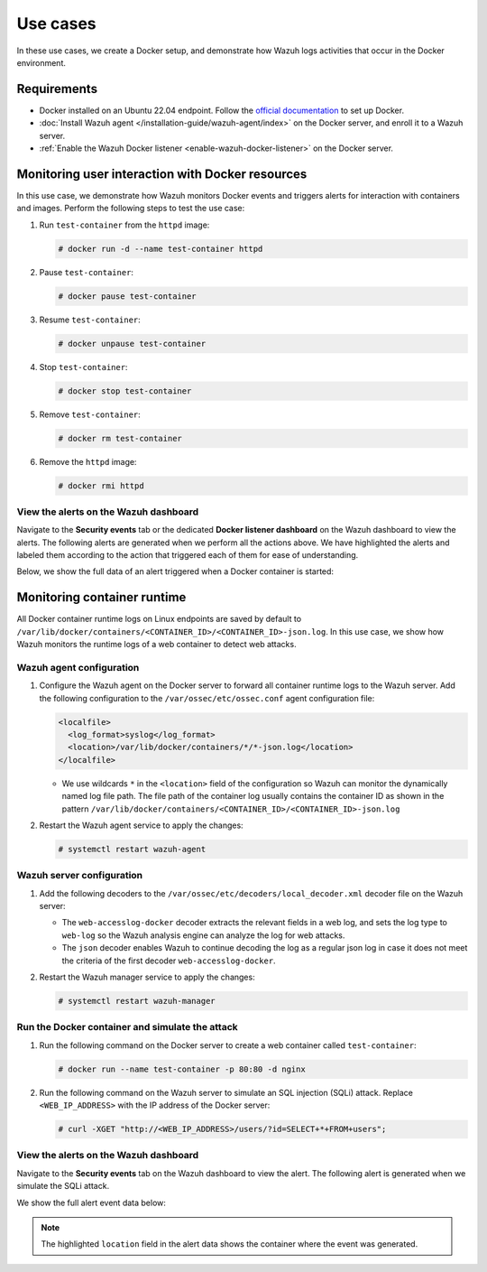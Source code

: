 .. Copyright (C) 2015, Wazuh, Inc.

.. meta::
   :description: Find use cases on monitoring the Docker environment with Wazuh in this section of our documentation.

Use cases
=========

In these use cases, we create a Docker setup, and demonstrate how Wazuh logs activities that occur in the Docker environment.

Requirements
------------

-  Docker installed on an Ubuntu 22.04 endpoint. Follow the `official documentation <https://docs.docker.com/engine/install/ubuntu/>`__ to set up Docker.
-  :doc:`Install Wazuh agent </installation-guide/wazuh-agent/index>` on the Docker server, and enroll it to a Wazuh server.
-  :ref:`Enable the Wazuh Docker listener <enable-wazuh-docker-listener>` on the Docker server.

.. _monitoring_user_interaction_with_docker_resources:

Monitoring user interaction with Docker resources
-------------------------------------------------

In this use case, we demonstrate how Wazuh monitors Docker events and triggers alerts for interaction with containers and images. Perform the following steps to test the use case:

#. Run ``test-container`` from the ``httpd`` image:

   .. code-block:: console

      # docker run -d --name test-container httpd

#. Pause ``test-container``:

   .. code-block:: console

      # docker pause test-container

#. Resume ``test-container``:

   .. code-block:: console

      # docker unpause test-container

#. Stop ``test-container``:

   .. code-block:: console

      # docker stop test-container

#. Remove ``test-container``:

   .. code-block:: console

      # docker rm test-container

#. Remove the ``httpd`` image:

   .. code-block:: console

      # docker rmi httpd

View the alerts on the Wazuh dashboard
^^^^^^^^^^^^^^^^^^^^^^^^^^^^^^^^^^^^^^

Navigate to the **Security events** tab or the dedicated **Docker listener dashboard** on the Wazuh dashboard to view the alerts. The following alerts are generated when we perform all the actions above. We have highlighted the alerts and labeled them according to the action that triggered each of them for ease of understanding.

.. thumbnail:: /images/manual/container-security/docker-listener-alerts.png
   :title: Docker listener alerts
   :alt: Docker listener alerts
   :align: center
   :width: 80% 

Below, we show the full data of an alert triggered when a Docker container is started:

.. code-block:: JSON
   :emphasize-lines: 10-29

   {
     "agent": {
       "ip": "192.168.132.140",
       "name": "Ubuntu22",
       "id": "001"
     },
     "manager": {
       "name": "wazuh-server"
     },
     "data": {
       "integration": "docker",
       "docker": {
         "Type": "container",
         "Action": "start",
         "Actor": {
           "Attributes": {
             "image": "httpd",
             "name": "test-container"
           },
           "ID": "d47511d28ebf226e6bebff7be58ba8b03cb62fba7686a877e565d837e3d438da"
         },
         "scope": "local",
         "from": "httpd",
         "timeNano": "1683632491049788416.000000",
         "id": "d47511d28ebf226e6bebff7be58ba8b03cb62fba7686a877e565d837e3d438da",
         "time": "1683632491",
         "status": "start"
       }
     },
     "rule": {
       "firedtimes": 3,
       "mail": false,
       "level": 3,
       "description": "Docker: Container test-container started",
       "groups": [
         "docker"
       ],
       "id": "87903"
     },
     "decoder": {
       "name": "json"
     },
     "input": {
       "type": "log"
     },
     "@timestamp": "2023-05-09T11:41:31.033Z",
     "location": "Wazuh-Docker",
     "id": "1683632491.847900",
     "timestamp": "2023-05-09T14:41:31.033+0300",
     "_id": "ApVRAIgBKQU4L4_oLMjj"
   }

.. _monitoring_container_runtime:

Monitoring container runtime
----------------------------

All Docker container runtime logs on Linux endpoints are saved by default to ``/var/lib/docker/containers/<CONTAINER_ID>/<CONTAINER_ID>-json.log``. In this use case, we show how Wazuh monitors the runtime logs of a web container to detect web attacks.

Wazuh agent configuration
^^^^^^^^^^^^^^^^^^^^^^^^^

#. Configure the Wazuh agent on the Docker server to forward all container runtime logs to the Wazuh server. Add the following configuration to the ``/var/ossec/etc/ossec.conf`` agent configuration file:

   .. code-block:: XML

      <localfile>
        <log_format>syslog</log_format>
        <location>/var/lib/docker/containers/*/*-json.log</location>
      </localfile>

   -  We use wildcards ``*`` in the ``<location>`` field of the configuration so Wazuh can monitor the dynamically named log file path. The file path of the container log usually contains the container ID as shown in the pattern ``/var/lib/docker/containers/<CONTAINER_ID>/<CONTAINER_ID>-json.log``

#. Restart the Wazuh agent service to apply the changes:

   .. code-block:: console

      # systemctl restart wazuh-agent

Wazuh server configuration
^^^^^^^^^^^^^^^^^^^^^^^^^^

#. Add the following decoders to the ``/var/ossec/etc/decoders/local_decoder.xml`` decoder file on the Wazuh server:

   .. code-block:: XML
      :emphasize-lines: 1, 10

      <decoder name="web-accesslog-docker">
        <parent>json</parent>
        <type>web-log</type>
        <use_own_name>true</use_own_name>
        <prematch offset="after_parent">^log":"\S+ \S+ \S+ \.*[\S+ \S\d+] \.*"\w+ \S+ HTTP\S+" \d+</prematch>
        <regex offset="after_parent">^log":"(\S+) \S+ \S+ \.*[\S+ \S\d+] \.*"(\w+) (\S+) HTTP\S+" (\d+)</regex>
        <order>srcip,protocol,url,id</order>
      </decoder>

      <decoder name="json">
        <parent>json</parent>
        <use_own_name>true</use_own_name>
        <plugin_decoder>JSON_Decoder</plugin_decoder>
      </decoder>

   -  The ``web-accesslog-docker`` decoder extracts the relevant fields in a web log, and sets the log type to ``web-log`` so the Wazuh analysis engine can analyze the log for web attacks. 
   -  The ``json`` decoder enables Wazuh to continue decoding the log as a regular json log in case it does not meet the criteria of the first decoder ``web-accesslog-docker``.

#. Restart the Wazuh manager service to apply the changes:

   .. code-block:: console

      # systemctl restart wazuh-manager

Run the Docker container and simulate the attack
^^^^^^^^^^^^^^^^^^^^^^^^^^^^^^^^^^^^^^^^^^^^^^^^

#. Run the following command on the Docker server to create a web container called ``test-container``:

   .. code-block:: console

      # docker run --name test-container -p 80:80 -d nginx

#. Run the following command on the Wazuh server to simulate an SQL injection (SQLi) attack. Replace ``<WEB_IP_ADDRESS>`` with the IP address of the Docker server:

   .. code-block:: console

      # curl -XGET "http://<WEB_IP_ADDRESS>/users/?id=SELECT+*+FROM+users";

View the alerts on the Wazuh dashboard
^^^^^^^^^^^^^^^^^^^^^^^^^^^^^^^^^^^^^^

Navigate to the **Security events** tab on the Wazuh dashboard to view the alert. The following alert is generated when we simulate the SQLi attack.

.. thumbnail:: /images/manual/container-security/SQL-injection-attempt-alert.png
   :title: SQL injection attempt alert
   :alt: SQL injection attempt alert
   :align: center
   :width: 80% 

We show the full alert event data below:

.. note::

   The highlighted ``location`` field in the alert data shows the container where the event was generated.

.. code-block:: JSON
   :emphasize-lines: 34, 65, 70

   {
     "agent": {
       "ip": "192.168.132.140",
       "name": "Ubuntu22",
       "id": "001"
     },
     "manager": {
       "name": "wazuh-server"
     },
     "data": {
       "protocol": "GET",
       "srcip": "192.168.132.1",
       "id": "404",
       "url": "/users/?id=SELECT+*+FROM+users"
     },
     "rule": {
       "firedtimes": 1,
       "mail": false,
       "level": 7,
       "pci_dss": [
         "6.5",
         "11.4",
         "6.5.1"
       ],
       "tsc": [
         "CC6.6",
         "CC7.1",
         "CC8.1",
         "CC6.1",
         "CC6.8",
         "CC7.2",
         "CC7.3"
       ],
       "description": "SQL injection attempt.",
       "groups": [
         "web",
         "accesslog",
         "attack",
         "sql_injection"
       ],
       "mitre": {
         "technique": [
           "Exploit Public-Facing Application"
         ],
         "id": [
           "T1190"
         ],
         "tactic": [
           "Initial Access"
         ]
       },
       "id": "31103",
       "nist_800_53": [
         "SA.11",
         "SI.4"
       ],
       "gdpr": [
         "IV_35.7.d"
       ]
     },
     "decoder": {
       "parent": "json",
       "name": "web-accesslog-docker"
     },
     "full_log": "{\"log\":\"192.168.132.1 - - [12/May/2023:14:12:14 +0000] \\\"GET /users/?id=SELECT+*+FROM+users HTTP/1.1\\\" 404 153 \\\"-\\\" \\\"curl/7.68.0\\\" \\\"-\\\"\\n\",\"stream\":\"stdout\",\"time\":\"2023-05-12T14:12:14.882936144Z\"}",
     "input": {
       "type": "log"
     },
     "@timestamp": "2023-05-12T14:12:15.875Z",
     "location": "/var/lib/docker/containers/f736fa30f2ce3f818425ae562696ca84910e4ac1c13d2ca884052b2f1622f871/f736fa30f2ce3f818425ae562696ca84910e4ac1c13d2ca884052b2f1622f871-json.log",
     "id": "1683900735.283081",
     "timestamp": "2023-05-12T17:12:15.875+0300",
     "_id": "wZVOEIgBKQU4L4_oKMyk"
   }
